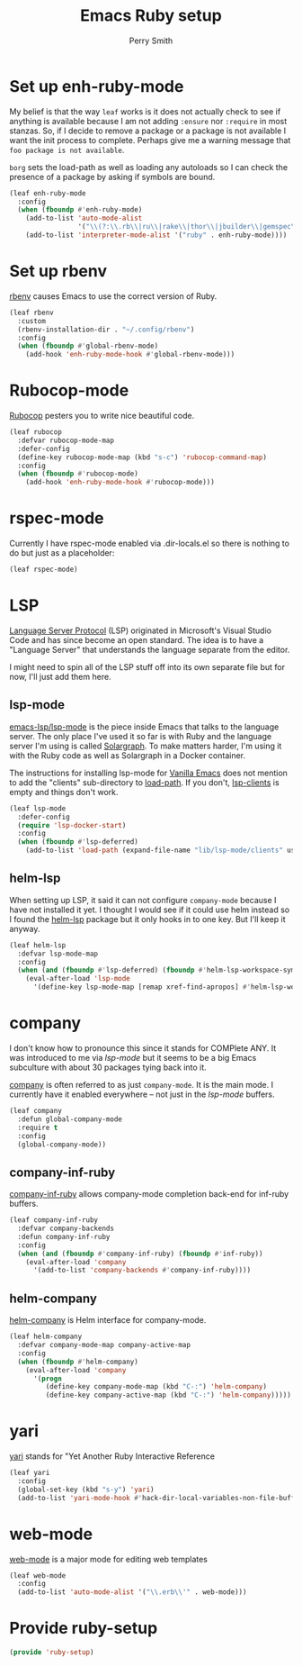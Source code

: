 #+PROPERTY: header-args:emacs-lisp :comments link :tangle yes
#+STRTUP: content
#+TITLE:  Emacs Ruby setup
#+AUTHOR: Perry Smith
#+EMAIL:  pedz@easesoftware.com

* Set up enh-ruby-mode

My belief is that the way ~leaf~ works is it does not actually check
to see if anything is available because I am not adding ~:ensure~ nor
~:require~ in most stanzas.  So, if I decide to remove a package or a
package is not available I want the init process to complete.  Perhaps
give me a warning message that =foo package is not available=.

~borg~ sets the load-path as well as loading any autoloads so I can
check the presence of a package by asking if symbols are bound.

#+begin_src emacs-lisp
  (leaf enh-ruby-mode
    :config
    (when (fboundp #'enh-ruby-mode)
      (add-to-list 'auto-mode-alist
                   '("\\(?:\\.rb\\|ru\\|rake\\|thor\\|jbuilder\\|gemspec\\|podspec\\|/\\(?:Gem\\|Rake\\|Cap\\|Thor\\|Vagrant\\|Guard\\|Pod\\)file\\)\\'" . enh-ruby-mode))
      (add-to-list 'interpreter-mode-alist '("ruby" . enh-ruby-mode))))
#+end_src

* Set up rbenv

[[https://github.com/senny/rbenv.el][rbenv]] causes Emacs to use the correct version of Ruby.

#+begin_src emacs-lisp
  (leaf rbenv
    :custom
    (rbenv-installation-dir . "~/.config/rbenv")
    :config
    (when (fboundp #'global-rbenv-mode)
      (add-hook 'enh-ruby-mode-hook #'global-rbenv-mode)))
#+end_src

* Rubocop-mode

[[https://github.com/rubocop/rubocop-emacs][Rubocop]] pesters you to write nice beautiful code.

#+begin_src emacs-lisp
  (leaf rubocop
    :defvar rubocop-mode-map
    :defer-config
    (define-key rubocop-mode-map (kbd "s-c") 'rubocop-command-map)
    :config
    (when (fboundp #'rubocop-mode)
      (add-hook 'enh-ruby-mode-hook #'rubocop-mode)))
#+end_src

* rspec-mode

Currently I have rspec-mode enabled via .dir-locals.el so there is
nothing to do but just as a placeholder:

#+begin_src emacs-lisp
  (leaf rspec-mode)
#+end_src

* LSP

[[https://microsoft.github.io/language-server-protocol/][Language Server Protocol]] (LSP) originated in Microsoft's Visual Studio
Code and has since become an open standard.  The idea is to have a
"Language Server" that understands the language separate from the
editor.

I might need to spin all of the LSP stuff off into its own separate
file but for now, I'll just add them here.

** lsp-mode

[[https://emacs-lsp.github.io/lsp-mode/][emacs-lsp/lsp-mode]] is the piece inside Emacs that talks to
the language server.  The only place I've used it so far is with Ruby
and the language server I'm using is called [[https://solargraph.org][Solargraph]].  To make
matters harder, I'm using it with the Ruby code as well as Solargraph
in a Docker container.

The instructions for installing lsp-mode for
[[https://emacs-lsp.github.io/lsp-mode/page/installation/#vanilla-emacs][Vanilla Emacs]] does not mention to add the "clients" sub-directory to
[[elisp:(describe-variable 'load-path)][load-path]].  If you don't, [[elisp:(describe-variable 'lsp-clients)][lsp-clients]] is empty and things don't work.

#+begin_src emacs-lisp
  (leaf lsp-mode
    :defer-config
    (require 'lsp-docker-start)
    :config
    (when (fboundp #'lsp-deferred)
      (add-to-list 'load-path (expand-file-name "lib/lsp-mode/clients" user-emacs-directory))))
#+end_src

** helm-lsp

When setting up LSP, it said it can not configure ~company-mode~
because I have not installed it yet.  I thought I would see if it
could use helm instead so I found the [[https://github.com/emacs-lsp/helm-lsp][helm-lsp]] package but it only
hooks in to one key.  But I'll keep it anyway.

#+begin_src emacs-lisp
  (leaf helm-lsp
    :defvar lsp-mode-map
    :config
    (when (and (fboundp #'lsp-deferred) (fboundp #'helm-lsp-workspace-symbol))
      (eval-after-load 'lsp-mode
        '(define-key lsp-mode-map [remap xref-find-apropos] #'helm-lsp-workspace-symbol))))
#+end_src

* company

I don't know how to pronounce this since it stands for COMPlete ANY.
It was introduced to me via [[lsp-mode]] but it seems to be a big Emacs
subculture with about 30 packages tying back into it.

[[http://company-mode.github.io][company]] is often referred to as just ~company-mode~.  It is the main
mode.  I currently have it enabled everywhere -- not just in the
[[lsp-mode]] buffers.

#+begin_src emacs-lisp
  (leaf company
    :defun global-company-mode
    :require t
    :config
    (global-company-mode))
#+end_src

** company-inf-ruby

[[https://github.com/company-mode/company-inf-ruby/tree/9c2eab3bb82e8838c54013026e6ffb51cccbd37e][company-inf-ruby]] allows company-mode completion back-end for inf-ruby
buffers.

#+begin_src emacs-lisp
  (leaf company-inf-ruby
    :defvar company-backends
    :defun company-inf-ruby
    :config
    (when (and (fboundp #'company-inf-ruby) (fboundp #'inf-ruby))
      (eval-after-load 'company
        '(add-to-list 'company-backends #'company-inf-ruby))))
#+end_src

** helm-company

[[https://github.com/Sodel-the-Vociferous/helm-company/tree/6eb5c2d730a60e394e005b47c1db018697094dde][helm-company]] is Helm interface for company-mode.

#+begin_src emacs-lisp
  (leaf helm-company
    :defvar company-mode-map company-active-map
    :config
    (when (fboundp #'helm-company)
      (eval-after-load 'company
        '(progn
           (define-key company-mode-map (kbd "C-:") 'helm-company)
           (define-key company-active-map (kbd "C-:") 'helm-company)))))
#+end_src

* yari

[[https://github.com/hron/yari.el/tree/a2cb9656ee5dfe1fc2ee3854f3079a1c8e85dbe9][yari]] stands for "Yet Another Ruby Interactive Reference

#+begin_src emacs-lisp
  (leaf yari
    :config
    (global-set-key (kbd "s-y") 'yari)
    (add-to-list 'yari-mode-hook #'hack-dir-local-variables-non-file-buffer))
#+end_src

*  web-mode

[[https://github.com/fxbois/web-mode/tree/4b8a695825fda366927894e498421f35fce1cbb9][web-mode]] is a major mode for editing web templates

#+begin_src emacs-lisp
  (leaf web-mode
    :config
    (add-to-list 'auto-mode-alist '("\\.erb\\'" . web-mode)))
#+end_src

* Provide ruby-setup

#+begin_src emacs-lisp
  (provide 'ruby-setup)
#+end_src
